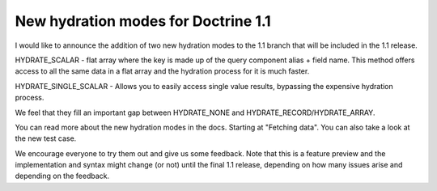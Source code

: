 New hydration modes for Doctrine 1.1
====================================


.. raw:: html

   <p>
   
I would like to announce the addition of two new hydration modes to
the 1.1 branch that will be included in the 1.1 release.

.. raw:: html

   </p><ul><li>
   
HYDRATE\_SCALAR - flat array where the key is made up of the query
component alias + field name. This method offers access to all the
same data in a flat array and the hydration process for it is much
faster.

.. raw:: html

   </li><li>
   
HYDRATE\_SINGLE\_SCALAR - Allows you to easily access single value
results, bypassing the expensive hydration process.

.. raw:: html

   </li></ul><p>
   
We feel that they fill an important gap between HYDRATE\_NONE and
HYDRATE\_RECORD/HYDRATE\_ARRAY.

.. raw:: html

   </p><p>
   
You can read more about the new hydration modes in the docs.
Starting at "Fetching data". You can also take a look at the new
test case.

.. raw:: html

   </p><p>
   
We encourage everyone to try them out and give us some feedback.
Note that this is a feature preview and the implementation and
syntax might change (or not) until the final 1.1 release, depending
on how many issues arise and depending on the feedback.

.. raw:: html

   </p>
   


.. author:: romanb <r.borschel@gmx.net>
.. categories:: none
.. tags:: none
.. comments::
